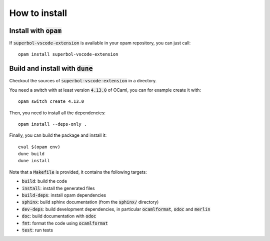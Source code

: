 How to install
==============

Install with :code:`opam`
-------------------------

If :code:`superbol-vscode-extension` is available in your opam repository, you can just call::

  opam install superbol-vscode-extension

Build and install with :code:`dune`
-----------------------------------

Checkout the sources of :code:`superbol-vscode-extension` in a directory.

You need a switch with at least version :code:`4.13.0` of OCaml,
you can for example create it with::

  opam switch create 4.13.0

Then, you need to install all the dependencies::

  opam install --deps-only .

Finally, you can build the package and install it::

  eval $(opam env)
  dune build
  dune install

Note that a :code:`Makefile` is provided, it contains the following
targets:

* :code:`build`: build the code
* :code:`install`: install the generated files
* :code:`build-deps`: install opam dependencies
* :code:`sphinx`: build sphinx documentation (from the :code:`sphinx/` directory)
* :code:`dev-deps`: build development dependencies, in particular
  :code:`ocamlformat`, :code:`odoc` and :code:`merlin`
* :code:`doc`: build documentation with :code:`odoc`
* :code:`fmt`: format the code using :code:`ocamlformat`
* :code:`test`: run tests
